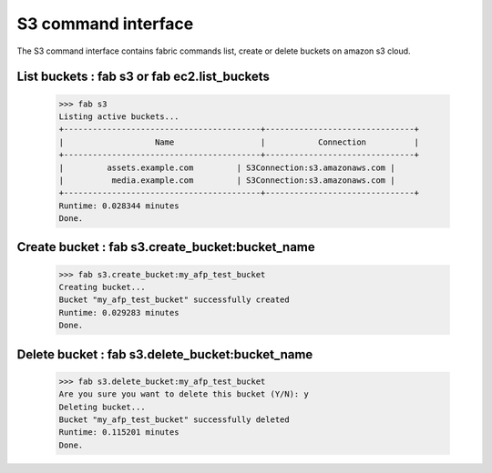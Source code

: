 S3 command interface
===============================

The S3 command interface contains fabric commands list, create or delete buckets on amazon s3 cloud.

List buckets : fab s3 or fab ec2.list_buckets
*****************************************************
    >>> fab s3
    Listing active buckets...
    +-----------------------------------------+-------------------------------+
    |                   Name                  |           Connection          |
    +-----------------------------------------+-------------------------------+
    |         assets.example.com         | S3Connection:s3.amazonaws.com |
    |          media.example.com         | S3Connection:s3.amazonaws.com |
    +-----------------------------------------+-------------------------------+
    Runtime: 0.028344 minutes
    Done.

Create bucket : fab s3.create_bucket:bucket_name
*****************************************************
    >>> fab s3.create_bucket:my_afp_test_bucket
    Creating bucket...
    Bucket "my_afp_test_bucket" successfully created
    Runtime: 0.029283 minutes
    Done.

Delete bucket : fab s3.delete_bucket:bucket_name
*****************************************************
    >>> fab s3.delete_bucket:my_afp_test_bucket
    Are you sure you want to delete this bucket (Y/N): y
    Deleting bucket...
    Bucket "my_afp_test_bucket" successfully deleted
    Runtime: 0.115201 minutes
    Done.